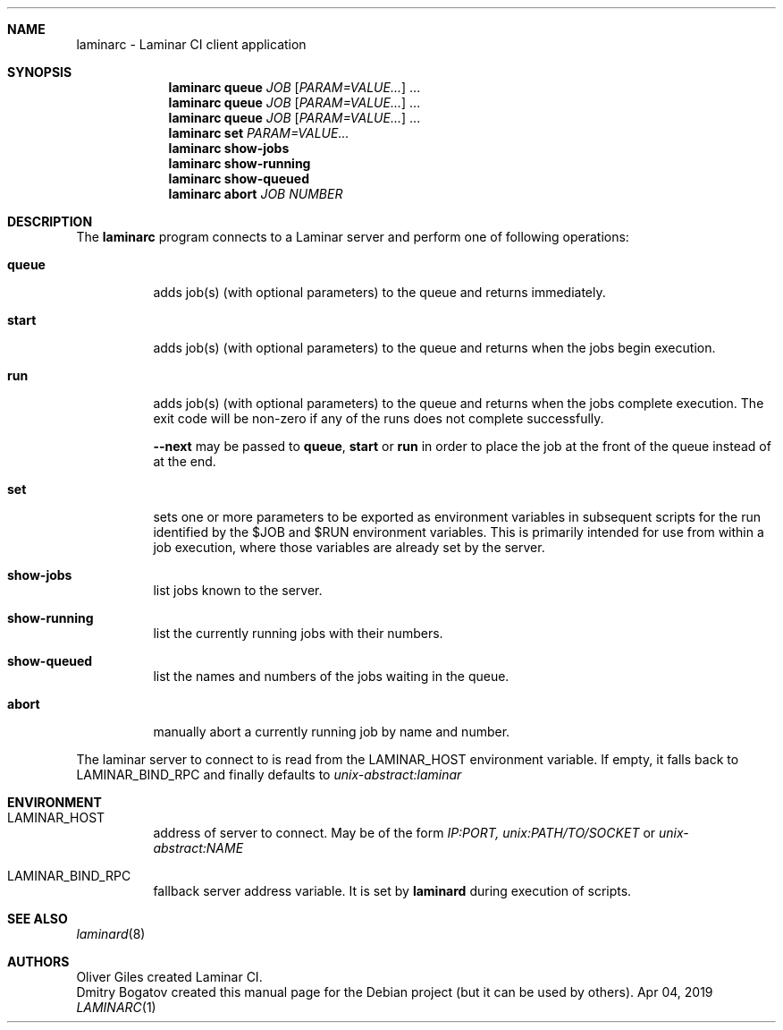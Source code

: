 .Dd Apr 04, 2019
.Dt LAMINARC 1
.Sh NAME
.Nm laminarc
\-
Laminar CI client application
.Sh SYNOPSIS
.Nm laminarc Li queue \fIJOB\fR [\fIPARAM=VALUE...\fR] ...
.Nm laminarc Li queue \fIJOB\fR [\fIPARAM=VALUE...\fR] ...
.Nm laminarc Li queue \fIJOB\fR [\fIPARAM=VALUE...\fR] ...
.Nm laminarc Li set \fIPARAM=VALUE...\fR
.Nm laminarc Li show-jobs
.Nm laminarc Li show-running
.Nm laminarc Li show-queued
.Nm laminarc Li abort \fIJOB\fR \fINUMBER\fR
.Sh DESCRIPTION
The
.Nm laminarc
program connects to a Laminar server and perform one of following operations:
.Bl -tag
.It Sy queue
adds job(s) (with optional parameters) to the queue and returns immediately.
.It Sy start
adds job(s) (with optional parameters) to the queue and returns when the jobs
begin execution.
.It Sy run
adds job(s) (with optional parameters) to the queue and returns when the jobs
complete execution. The exit code will be non-zero if any of the runs does
not complete successfully.
.It \t
\fB--next\fR may be passed to \fBqueue\fR, \fBstart\fR or \fBrun\fR in order
to place the job at the front of the queue instead of at the end.
.It Sy set
sets one or more parameters to be exported as environment variables in subsequent
scripts for the run identified by the $JOB and $RUN environment variables.
This is primarily intended for use from within a job execution, where those
variables are already set by the server.
.It Sy show-jobs
list jobs known to the server.
.It Sy show-running
list the currently running jobs with their numbers.
.It Sy show-queued
list the names and numbers of the jobs waiting in the queue.
.It Sy abort
manually abort a currently running job by name and number.
.El
.Pp
The laminar server to connect to is read from the
.Ev LAMINAR_HOST
environment variable. If empty, it falls back to
.Ev LAMINAR_BIND_RPC
and finally defaults to
.Ad unix-abstract:laminar
.Sh ENVIRONMENT
.Bl -tag
.It Ev LAMINAR_HOST
address of server to connect. May be of the form
.Ad IP:PORT,
.Ad unix:PATH/TO/SOCKET
or
.Ad unix-abstract:NAME
.It Ev LAMINAR_BIND_RPC
fallback server address variable. It is set by
.Nm laminard
during execution of scripts.
.El
.Sh SEE ALSO
.Xr laminard 8
.Sh AUTHORS
.An Oliver Giles
created Laminar CI.
.An Dmitry Bogatov
created this manual page for the Debian project (but it can be used
by others).
